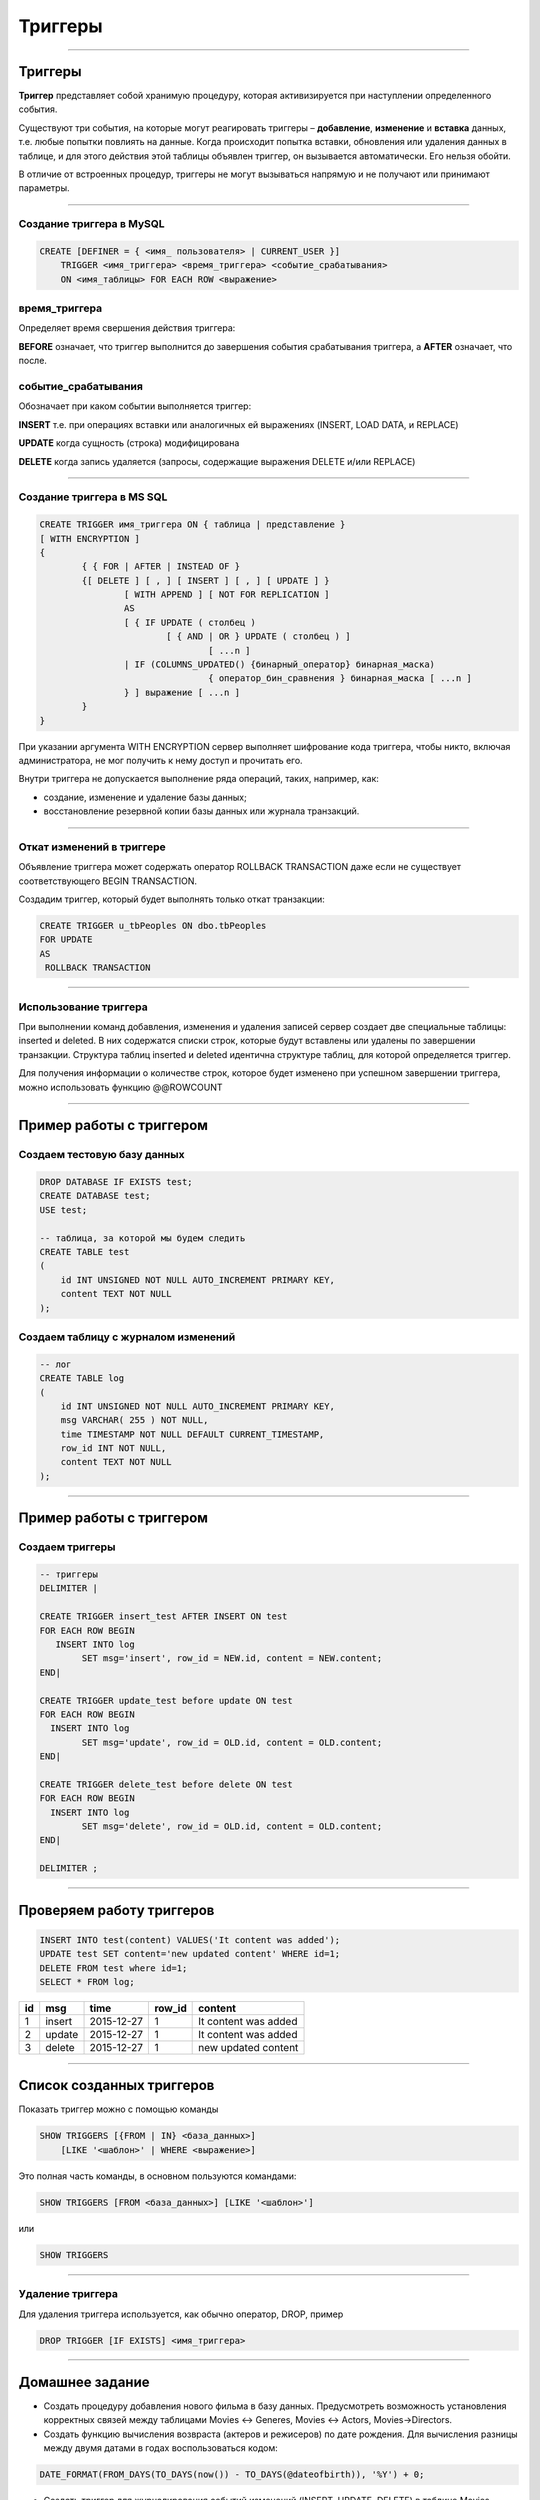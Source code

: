 
========
Триггеры
========

----

Триггеры
========

**Триггер** представляет собой хранимую процедуру, которая активизируется
при наступлении определенного события.

Существуют три события, на которые могут реагировать триггеры – **добавление**, **изменение** и **вставка** данных, 
т.е. любые попытки повлиять на данные. Когда происходит попытка вставки, обновления или удаления данных в таблице, 
и для этого действия этой таблицы объявлен триггер, он вызывается автоматически. Его нельзя обойти. 

В отличие от встроенных процедур, триггеры не могут вызываться напрямую и не получают или принимают параметры. 

..
    Например, можно задать хранимую процедуру, которая срабатывает каждый раз
    при удалении записи из транзакционной таблицы - таким образом,
    обеспечивается автоматическое удаление соответствующего заказчика из
    таблицы заказчиков, когда все его транзакции удаляются.

----
	
Создание триггера в MySQL
-------------------------

.. sourcecode:: sql

    CREATE [DEFINER = { <имя_ пользователя> | CURRENT_USER }]
        TRIGGER <имя_триггера> <время_триггера> <событие_срабатывания>
        ON <имя_таблицы> FOR EACH ROW <выражение>

время_триггера
--------------

Определяет время свершения действия триггера:

**BEFORE** означает, что триггер выполнится до завершения события срабатывания триггера,
а **AFTER** означает, что после.

.. Например, при вставке записей (см. пример выше) наш триггер срабатывал до
   фактической вставки записи и вычислял сумму.

.. Такой вариант уместен при предварительном вычислении каких-то дополнительных
   полей в таблице или параллельной вставке в другую таблицу.

событие_срабатывания
--------------------

Обозначает при каком событии выполняется триггер:

**INSERT** т.е. при операциях вставки или аналогичных ей выражениях (INSERT, LOAD DATA, и REPLACE)

**UPDATE** когда сущность (строка) модифицирована

**DELETE** когда запись удаляется (запросы, содержащие выражения DELETE и/или REPLACE)

----

Создание триггера в MS SQL
--------------------------

.. sourcecode:: sql

	CREATE TRIGGER имя_триггера ON { таблица | представление } 
	[ WITH ENCRYPTION ] 
	{ 
		{ { FOR | AFTER | INSTEAD OF } 
		{[ DELETE ] [ , ] [ INSERT ] [ , ] [ UPDATE ] } 
			[ WITH APPEND ] [ NOT FOR REPLICATION ] 
			AS 
			[ { IF UPDATE ( столбец ) 
				[ { AND | OR } UPDATE ( столбец ) ] 
					[ ...n ] 
			| IF (COLUMNS_UPDATED() {бинарный_оператор} бинарная_маска) 
					{ оператор_бин_сравнения } бинарная_маска [ ...n ] 
			} ] выражение [ ...n ] 
		} 
	} 

При указании аргумента WITH ENCRYPTION сервер выполняет шифрование кода триггера, 
чтобы никто, включая администратора, не мог получить к нему доступ и прочитать его.
	
Внутри триггера не допускается выполнение ряда операций, таких, например, как:

* создание, изменение и удаление базы данных;
* восстановление резервной копии базы данных или журнала транзакций.
	
----

Откат изменений в триггере
--------------------------

Объявление триггера может содержать оператор ROLLBACK TRANSACTION даже если не существует соответствующего BEGIN TRANSACTION.

Создадим триггер, который будет выполнять только откат транзакции:

.. sourcecode:: sql

	CREATE TRIGGER u_tbPeoples ON dbo.tbPeoples
	FOR UPDATE
	AS
	 ROLLBACK TRANSACTION

----

Использование триггера
----------------------

При выполнении команд добавления, изменения и удаления записей сервер создает две специальные таблицы: 
inserted и deleted. В них содержатся списки строк, которые будут вставлены или удалены по завершении транзакции. 
Структура таблиц inserted и deleted идентична структуре таблиц, для которой определяется триггер. 

Для получения информации о количестве строк, которое будет изменено при успешном завершении триггера, 
можно использовать функцию @@ROWCOUNT

----

Пример работы с триггером
=========================

Создаем тестовую базу данных
----------------------------

.. sourcecode:: sql

    DROP DATABASE IF EXISTS test;
    CREATE DATABASE test;
    USE test;

    -- таблица, за которой мы будем следить
    CREATE TABLE test 
    (
        id INT UNSIGNED NOT NULL AUTO_INCREMENT PRIMARY KEY,
        content TEXT NOT NULL 
    );

Создаем таблицу с журналом изменений
------------------------------------

.. sourcecode:: sql

    -- лог
    CREATE TABLE log 
    (
        id INT UNSIGNED NOT NULL AUTO_INCREMENT PRIMARY KEY,
        msg VARCHAR( 255 ) NOT NULL,
        time TIMESTAMP NOT NULL DEFAULT CURRENT_TIMESTAMP,
        row_id INT NOT NULL,
        content TEXT NOT NULL 
    );

----

Пример работы с триггером
=========================

Создаем триггеры
----------------

.. sourcecode:: sql

    -- триггеры
    DELIMITER |

    CREATE TRIGGER insert_test AFTER INSERT ON test
    FOR EACH ROW BEGIN
       INSERT INTO log 
            SET msg='insert', row_id = NEW.id, content = NEW.content;
    END|

    CREATE TRIGGER update_test before update ON test
    FOR EACH ROW BEGIN
      INSERT INTO log 
            SET msg='update', row_id = OLD.id, content = OLD.content;
    END|

    CREATE TRIGGER delete_test before delete ON test
    FOR EACH ROW BEGIN
      INSERT INTO log 
            SET msg='delete', row_id = OLD.id, content = OLD.content;
    END|

    DELIMITER ;

----

Проверяем работу триггеров
==========================

.. sourcecode:: sql

    INSERT INTO test(content) VALUES('It content was added');
    UPDATE test SET content='new updated content' WHERE id=1;
    DELETE FROM test where id=1;
    SELECT * FROM log;



+----+--------+-------------+--------+----------------------+
| id | msg    | time        | row_id | content              |
+====+========+=============+========+======================+
|  1 | insert | 2015-12-27  |      1 | It content was added |
+----+--------+-------------+--------+----------------------+
|  2 | update | 2015-12-27  |      1 | It content was added |
+----+--------+-------------+--------+----------------------+
|  3 | delete | 2015-12-27  |      1 | new updated content  |
+----+--------+-------------+--------+----------------------+


----

Список созданных триггеров
==========================

Показать триггер можно с помощью команды

.. sourcecode:: sql

    SHOW TRIGGERS [{FROM | IN} <база_данных>]
        [LIKE '<шаблон>' | WHERE <выражение>]
 
Это полная часть команды, в основном пользуются командами:
 
.. sourcecode:: sql

    SHOW TRIGGERS [FROM <база_данных>] [LIKE '<шаблон>']

или

.. sourcecode:: sql

    SHOW TRIGGERS

----

Удаление триггера
-----------------

Для удаления триггера используется, как обычно оператор, DROP, пример


.. sourcecode:: sql

    DROP TRIGGER [IF EXISTS] <имя_триггера> 

----

Домашнее задание
================

- Создать процедуру добавления нового фильма в базу данных.
  Предусмотреть возможность установления корректных связей
  между таблицами Movies <-> Generes, Movies <-> Actors, Movies->Directors.

- Создать функцию вычисления возвраста (актеров и режисеров) по дате рождения.
  Для вычисления разницы между двумя датами в годах воспользоваться кодом: 

.. sourcecode:: sql

   DATE_FORMAT(FROM_DAYS(TO_DAYS(now()) - TO_DAYS(@dateofbirth)), '%Y') + 0;

- Создать триггер для журналирования событий изменений (INSERT, UPDATE, DELETE) в таблице Movies.


----

Полезные ссылки
===============

- `MySQL Stored Procedures`_
- `CREATE PROCEDURE (Transact-SQL)`_
- `CREATE PROCEDURE Oracle Database Online Documentation`_
- `Хранимые процедуры и триггеры`_
- `Хранимые процедуры и триггеры. Активные базы данных`_
- `Работа с trigger (триггерами) в MySQL`_
- `Transact-SQL В подлиннике`_

.. _Transact-SQL В подлиннике: http://www.flenov.info/books.php?id=10

.. _MySQL Stored Procedures:  http://www.peregrinesalon.com/wp-content/uploads/2009/03/mysql-stored-procedures.pdf

.. _CREATE PROCEDURE (Transact-SQL): https://msdn.microsoft.com/ru-ru/library/ms187926(v=sql.120).aspx

.. _CREATE PROCEDURE Oracle Database Online Documentation: https://docs.oracle.com/cd/B19306_01/server.102/b14200/statements_6009.htm

.. _Хранимые процедуры и триггеры: http://www.zoonman.ru/library/mysql_sr_and_t.htm

.. _Хранимые процедуры и триггеры. Активные базы данных:  http://web.znu.edu.ua/lab/econom/dba/lectures/ADBS_lect5.pdf

.. _Работа с trigger (триггерами) в MySQL: http://blog.nagaychenko.com/2009/12/02/%D1%80%D0%B0%D0%B1%D0%BE%D1%82%D0%B0-%D1%81-trigger-%D1%82%D1%80%D0%B8%D0%B3%D0%B3%D0%B5%D1%80%D0%B0%D0%BC%D0%B8-%D0%B2-mysql/

